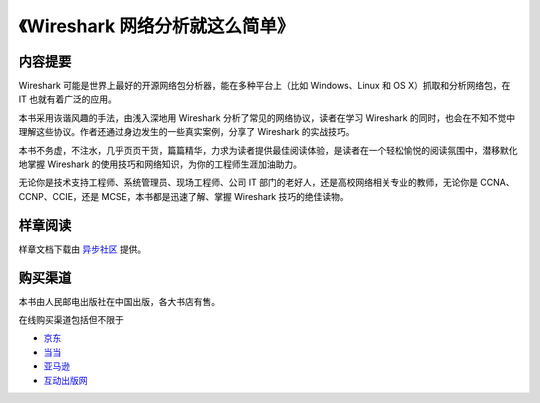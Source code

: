 《Wireshark 网络分析就这么简单》
================================

.. image:: /./_static/book2014.jpg
    :width: 350

内容提要
--------
Wireshark 可能是世界上最好的开源网络包分析器，能在多种平台上（比如 Windows、Linux 和 OS X）抓取和分析网络包，在 IT 也就有着广泛的应用。

本书采用诙谐风趣的手法，由浅入深地用 Wireshark 分析了常见的网络协议，读者在学习 Wireshark 的同时，也会在不知不觉中理解这些协议。作者还通过身边发生的一些真实案例，分享了 Wireshark 的实战技巧。

本书不务虚，不注水，几乎页页干货，篇篇精华，力求为读者提供最佳阅读体验，是读者在一个轻松愉悦的阅读氛围中，潜移默化地掌握 Wireshark 的使用技巧和网络知识，为你的工程师生涯加油助力。

无论你是技术支持工程师、系统管理员、现场工程师、公司 IT 部门的老好人，还是高校网络相关专业的教师，无论你是 CCNA、CCNP、CCIE，还是 MCSE，本书都是迅速了解、掌握 Wireshark 技巧的绝佳读物。

样章阅读
--------
样章文档下载由 `异步社区 <http://www.epubit.com.cn/book/details/1690>`_ 提供。

购买渠道
--------
本书由人民邮电出版社在中国出版，各大书店有售。

在线购买渠道包括但不限于

* `京东 <http://item.jd.com/11574376.html>`_
* `当当 <http://product.dangdang.com/23597162.html>`_
* `亚马逊 <http://www.amazon.cn/mn/detailApp?asin=b00pb5qq84>`_
* `互动出版网 <http://product.china-pub.com/4426932>`_
